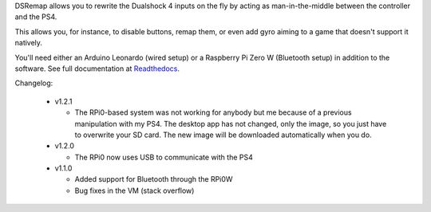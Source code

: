 
DSRemap allows you to rewrite the Dualshock 4 inputs on the fly by
acting as man-in-the-middle between the controller and the PS4.

This allows you, for instance, to disable buttons, remap them, or even
add gyro aiming to a game that doesn't support it natively.

You'll need either an Arduino Leonardo (wired setup) or a Raspberry Pi
Zero W (Bluetooth setup) in addition to the software. See full
documentation at Readthedocs_.

.. _Readthedocs: https://dsremap.readthedocs.io/en/latest/

Changelog:

  * v1.2.1

    * The RPi0-based system was not working for anybody but me because of a previous manipulation with my PS4. The desktop app has not changed, only the image, so you just have to overwrite your SD card. The new image will be downloaded automatically when you do.

  * v1.2.0

    * The RPi0 now uses USB to communicate with the PS4

  * v1.1.0

    * Added support for Bluetooth through the RPi0W
    * Bug fixes in the VM (stack overflow)
